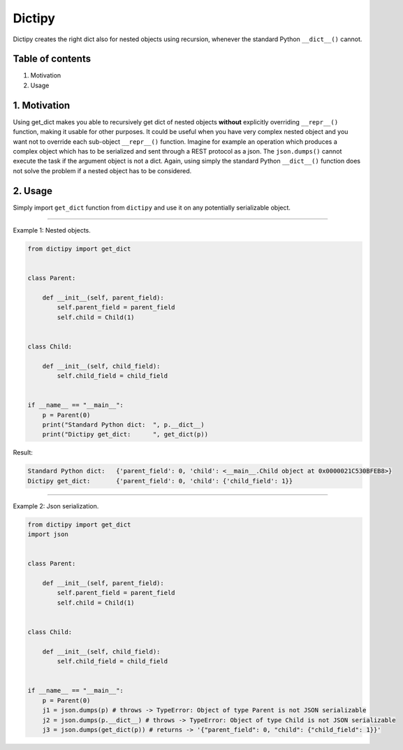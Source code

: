 
Dictipy
=======

Dictipy creates the right dict also for nested objects using recursion, whenever the standard
Python ``__dict__()`` cannot. 

Table of contents
-----------------


#. Motivation
#. Usage

1. Motivation
-------------

Using get_dict makes you able to recursively get dict of nested objects **without** explicitly 
overriding ``__repr__()`` function, making it usable for other purposes.
It could be useful when you have very complex nested object and you want not to override each sub-object 
``__repr__()`` function. Imagine for example an operation which produces a complex object which has to be
serialized and sent through a REST protocol as a json.
The ``json.dumps()`` cannot execute the task if the argument object is not a dict. Again, using simply the 
standard Python ``__dict__()`` function does not solve the problem if a nested object has to be considered.

2. Usage
--------

Simply import ``get_dict`` function from ``dictipy`` and use it on any potentially serializable object.

----

Example 1: Nested objects.

.. code-block:: python

   from dictipy import get_dict


   class Parent:

       def __init__(self, parent_field):
           self.parent_field = parent_field
           self.child = Child(1)


   class Child:

       def __init__(self, child_field):
           self.child_field = child_field


   if __name__ == "__main__":
       p = Parent(0)
       print("Standard Python dict:  ", p.__dict__)
       print("Dictipy get_dict:      ", get_dict(p))

Result: 

.. code-block:: python

   Standard Python dict:   {'parent_field': 0, 'child': <__main__.Child object at 0x0000021C530BFEB8>}
   Dictipy get_dict:       {'parent_field': 0, 'child': {'child_field': 1}}

----

Example 2: Json serialization.

.. code-block:: python

   from dictipy import get_dict
   import json


   class Parent:

       def __init__(self, parent_field):
           self.parent_field = parent_field
           self.child = Child(1)


   class Child:

       def __init__(self, child_field):
           self.child_field = child_field


   if __name__ == "__main__":
       p = Parent(0)
       j1 = json.dumps(p) # throws -> TypeError: Object of type Parent is not JSON serializable
       j2 = json.dumps(p.__dict__) # throws -> TypeError: Object of type Child is not JSON serializable
       j3 = json.dumps(get_dict(p)) # returns -> '{"parent_field": 0, "child": {"child_field": 1}}'
